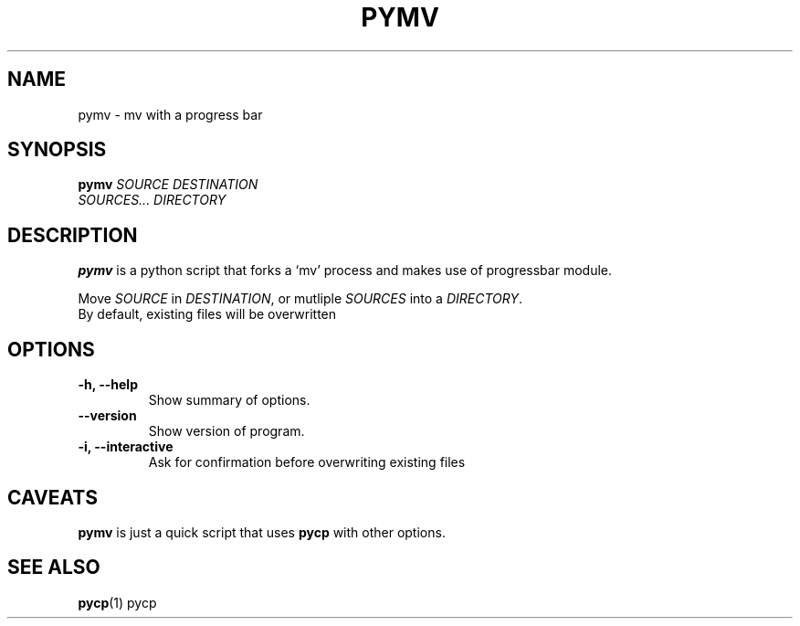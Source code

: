 .TH PYMV 1 "March 8, 2009"
.SH NAME
pymv \- mv with a progress bar
.SH SYNOPSIS
.B pymv
\fISOURCE\fR  \fIDESTINATION\fR
.br
\fISOURCES...\fR \fIDIRECTORY\fR
.SH DESCRIPTION
.B pymv
is a python script that forks a `mv' process and makes use of
progressbar module.
.PP
Move \fISOURCE\fR in \fIDESTINATION\fR, or mutliple
\fISOURCES\fR into a \fIDIRECTORY\fR.
.br
By default, existing files will be overwritten
.SH OPTIONS
.TP
\fB \-h, \-\-help\fR
Show summary of options.
.TP
\fB\-\-version\fR
Show version of program.
.TP
\fB\-i, \-\-interactive\fR
Ask for confirmation before overwriting existing files
.SH CAVEATS
.B pymv
is just a quick script that uses
.B pycp
with other options.
.SH "SEE ALSO"
.BR pycp (1)
pycp

